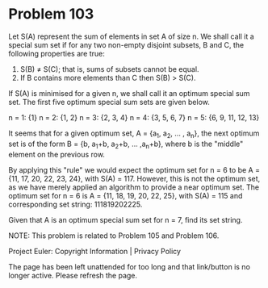 *   Problem 103

   Let S(A) represent the sum of elements in set A of size n. We shall call
   it a special sum set if for any two non-empty disjoint subsets, B and C,
   the following properties are true:

    1. S(B) ≠ S(C); that is, sums of subsets cannot be equal.
    2. If B contains more elements than C then S(B) > S(C).

   If S(A) is minimised for a given n, we shall call it an optimum special
   sum set. The first five optimum special sum sets are given below.

   n = 1: {1}
   n = 2: {1, 2}
   n = 3: {2, 3, 4}
   n = 4: {3, 5, 6, 7}
   n = 5: {6, 9, 11, 12, 13}

   It seems that for a given optimum set, A = {a_1, a_2, ... , a_n}, the next
   optimum set is of the form B = {b, a_1+b, a_2+b, ... ,a_n+b}, where b is
   the "middle" element on the previous row.

   By applying this "rule" we would expect the optimum set for n = 6 to be A
   = {11, 17, 20, 22, 23, 24}, with S(A) = 117. However, this is not the
   optimum set, as we have merely applied an algorithm to provide a near
   optimum set. The optimum set for n = 6 is A = {11, 18, 19, 20, 22, 25},
   with S(A) = 115 and corresponding set string: 111819202225.

   Given that A is an optimum special sum set for n = 7, find its set string.

   NOTE: This problem is related to Problem 105 and Problem 106.

   Project Euler: Copyright Information | Privacy Policy

   The page has been left unattended for too long and that link/button is no
   longer active. Please refresh the page.
